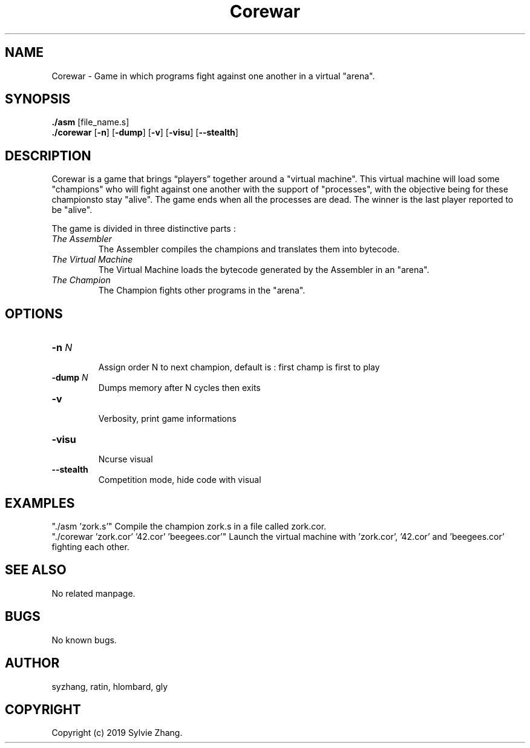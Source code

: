 .TH Corewar 1 "August 16 2019" "Version 1.0" "Corewar man page"

.SH NAME
.PP
Corewar \- Game in which programs fight against one another in a virtual "arena".

.SH SYNOPSIS
.PP
\fB./asm\fR [file_name.s]
.br
\fB./corewar\fR [\fB-n\fR] [\fB-dump\fR] [\fB-v\fR] [\fB-visu\fR] [\fB--stealth\fR]

.SH DESCRIPTION
.PP
Corewar is a game that brings “players” together around a "virtual machine". 
This virtual machine will load some "champions" who will fight against one another with the support of "processes",
with the objective being for these championsto stay "alive". The game ends when all the processes are dead. 
The winner is the last player reported to be "alive".
.PP
The game is divided in three distinctive parts :
.TP
    \fIThe Assembler\fI
The Assembler compiles the champions and translates them into bytecode.
.TP
    \fIThe Virtual Machine\fI
The Virtual Machine loads the bytecode generated by the Assembler in an "arena".
.TP
    \fIThe Champion\fI
The Champion fights other programs in the "arena".

.SH OPTIONS
.TP
\fB-n\fI N
.br
Assign order N to next champion, default is : first champ is first to play
.TP
\fB-dump\fI N
Dumps memory after N cycles then exits
.TP
\fB-v\fI
.br
Verbosity, print game informations
.TP
\fB-visu\fI
.br
Ncurse visual
.TP
\fB--stealth\fI
Competition mode, hide code with visual

.SH EXAMPLES

"./asm 'zork.s'" Compile the champion zork.s in a file called zork.cor.
.br
"./corewar 'zork.cor' '42.cor' 'beegees.cor'" Launch the virtual machine with 'zork.cor', '42.cor' and 'beegees.cor' fighting each other.

.SH SEE ALSO
No related manpage.

.SH BUGS
No known bugs.

.SH AUTHOR
syzhang, ratin, hlombard, gly

.SH COPYRIGHT
Copyright (c) 2019 Sylvie Zhang.
